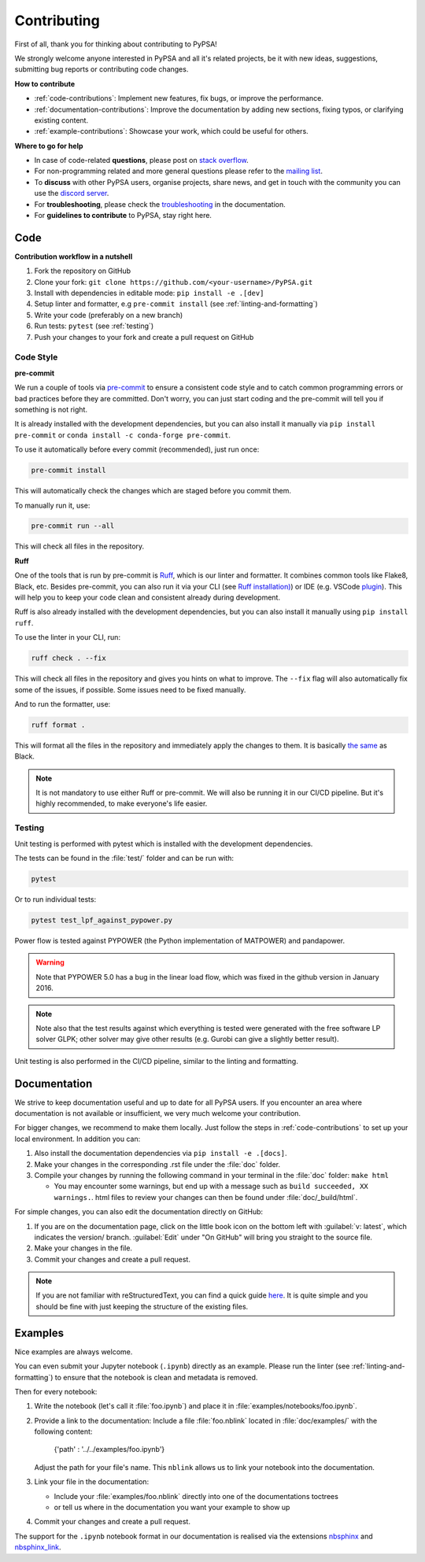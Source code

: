 #######################
Contributing
#######################

First of all, thank you for thinking about contributing to PyPSA! 

We strongly welcome anyone interested in PyPSA and all it's related projects, be it
with new ideas, suggestions, submitting bug reports or contributing code changes.

**How to contribute**

* :ref:`code-contributions`: Implement new features, fix bugs, or improve the performance.
* :ref:`documentation-contributions`: Improve the documentation by adding new sections, fixing typos, or clarifying existing content.
* :ref:`example-contributions`: Showcase your work, which could be useful for others.

**Where to go for help**

* In case of code-related **questions**, please post on `stack overflow <https://stackoverflow.com/questions/tagged/pypsa>`_.
* For non-programming related and more general questions please refer to the `mailing list <https://groups.google.com/group/pypsa>`_.
* To **discuss** with other PyPSA users, organise projects, share news, and get in touch with the community you can use the `discord server <https://discord.gg/AnuJBk23FU>`_.
* For **troubleshooting**, please check the `troubleshooting <https://pypsa.readthedocs.io/en/latest/contributing/troubleshooting.html>`_ in the documentation.
* For **guidelines to contribute** to PyPSA, stay right here.


.. _code-contributions:

Code
=====


**Contribution workflow in a nutshell**

#. Fork the repository on GitHub
#. Clone your fork: ``git clone https://github.com/<your-username>/PyPSA.git``
#. Install with dependencies in editable mode: ``pip install -e .[dev]``
#. Setup linter and formatter, e.g ``pre-commit install`` (see :ref:`linting-and-formatting`)
#. Write your code (preferably on a new branch)
#. Run tests: ``pytest`` (see :ref:`testing`)
#. Push your changes to your fork and create a pull request on GitHub

.. TODO: What to work on, TODO, which issues, labeling etc. 

.. _linting-and-formatting:

Code Style
----------------------

**pre-commit**

We run a couple of tools via `pre-commit <https://pre-commit.com>`_ to ensure a 
consistent code style and to catch common programming errors or bad practices before
they are committed. Don't worry, you can just start coding and the pre-commit will 
tell you if something is not right.

It is already installed with the development dependencies, but you can also install it
manually via ``pip install pre-commit`` or ``conda install -c conda-forge pre-commit``.

To use it automatically before every commit (recommended), just run once:

.. code::

    pre-commit install

This will automatically check the changes which are staged before you commit them.

To manually run it, use:

.. code::

    pre-commit run --all

This will check all files in the repository.

**Ruff**

One of the tools that is run by pre-commit is `Ruff <https://docs.astral.sh/ruff>`_,
which is our linter and formatter. It combines common tools like Flake8, Black, etc. 
Besides pre-commit, you can also run it via your CLI (see `Ruff installation) <https://docs.astral.sh/ruff/installation/>`_) 
or IDE (e.g. VSCode `plugin <https://marketplace.visualstudio.com/items?itemName=charliermarsh.ruff>`_).
This will help you to keep your code clean and consistent already during development.

Ruff is also already installed with the development dependencies, but you can also install it
manually using ``pip install ruff``.

To use the linter in your CLI, run:

.. code::

    ruff check . --fix

This will check all files in the repository and gives you hints on what to improve. The 
``--fix`` flag will also automatically fix some of the issues, if possible. Some 
issues need to be fixed manually.

And to run the formatter, use:

.. code::

    ruff format .

This will format all the files in the repository and immediately apply the changes to 
them. It is basically `the same <https://docs.astral.sh/ruff/faq/#how-does-ruffs-formatter-compare-to-black>`_
as Black. 

.. note::

 It is not mandatory to use either Ruff or pre-commit. We will also be running it in 
 our CI/CD pipeline. But it's highly recommended, to make everyone's life easier.


.. _testing:

Testing
-------

Unit testing is performed with pytest which is installed with the development dependencies.

The tests can be found in the :file:`test/` folder and can be run with:

.. code::

    pytest

Or to run individual tests:

.. code::

    pytest test_lpf_against_pypower.py

Power flow is tested against PYPOWER (the Python implementation of MATPOWER)
and pandapower.

.. warning::

    Note that PYPOWER 5.0 has a bug in the linear load flow, which was fixed in the github version in January 2016.

.. note::

    Note also that the test results against which everything is tested
    were generated with the free software LP solver GLPK; other solver may
    give other results (e.g. Gurobi can give a slightly better result).


Unit testing is also performed in the CI/CD pipeline, similar to the linting and formatting.


.. _documentation-contributions:

Documentation
==============

We strive to keep documentation useful and up to date for all PyPSA users. If you 
encounter an area where documentation is not available or insufficient, we very much 
welcome your contribution.

For bigger changes, we recommend to make them locally. Just follow the steps in 
:ref:`code-contributions` to set up your local environment. In addition you can:

#. Also install the documentation dependencies via ``pip install -e .[docs]``.
#. Make your changes in the corresponding .rst file under the :file:`doc` folder.
#. Compile your changes by running the following command in your terminal in the :file:`doc` folder: ``make html``
   
   * You may encounter some warnings, but end up with a message such as ``build succeeded, XX warnings.``. html files to review your changes can then be found under :file:`doc/_build/html`.

For simple changes, you can also edit the documentation directly on GitHub:

#. If you are on the documentation page, click on the little book icon on the bottom 
   left with :guilabel:`v: latest`, which indicates the version/ branch. :guilabel:`Edit`
   under "On GitHub" will bring you straight to the source file.
#. Make your changes in the file.
#. Commit your changes and create a pull request. 

.. note::

    If you are not familiar with reStructuredText, you can find a quick guide `here <https://www.sphinx-doc.org/en/master/usage/restructuredtext/basics.html>`_.
    It is quite simple and you should be fine with just keeping the structure of 
    the existing files.

.. _example-contributions:

Examples
=========

Nice examples are always welcome.

You can even submit your Jupyter notebook (``.ipynb``) directly
as an example. Please run the linter (see :ref:`linting-and-formatting`) to ensure
that the notebook is clean and metadata is removed.

Then for every notebook:

#. Write the notebook (let's call it :file:`foo.ipynb`) and place it
   in :file:`examples/notebooks/foo.ipynb`.

#. Provide a link to the documentation:
   Include a file :file:`foo.nblink` located in :file:`doc/examples/`
   with the following content:

       {'path' : '../../examples/foo.ipynb'}
    
   Adjust the path for your file's name.
   This ``nblink`` allows us to link your notebook into the documentation.

#. Link your file in the documentation:

   * Include your :file:`examples/foo.nblink` directly into one of the documentations 
     toctrees
   * or tell us where in the documentation you want your example to show up

#. Commit your changes and create a pull request.

The support for the ``.ipynb`` notebook format in our documentation
is realised via the extensions `nbsphinx <https://nbsphinx.readthedocs.io/en/0.4.2/installation.html>`_ 
and `nbsphinx_link <https://nbsphinx.readthedocs.io/en/latest/>`_.
